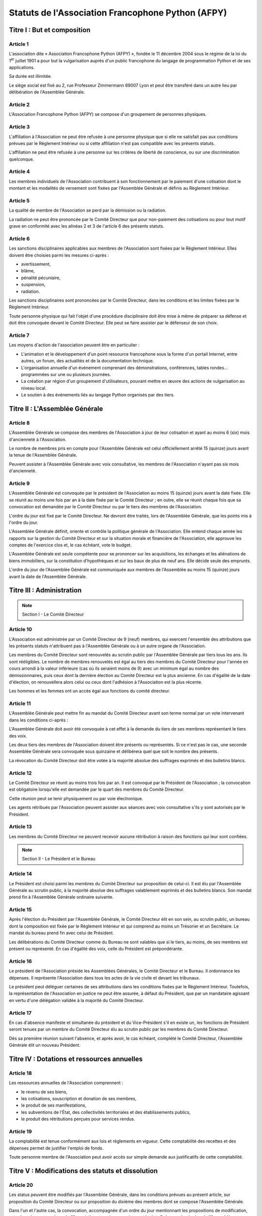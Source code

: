 ====================================================
 Statuts de l'Association Francophone Python (AFPY)
====================================================

.. Le PDF peut être généré avec Docutils et WeasyPrint
.. rst2html5.py --language=fr --initial-header-level=2 --stylesheet=statuts.css statuts.rst | weasyprint - statuts.pdf

Titre I : But et composition
============================

Article 1
---------

L'association dite « Association Francophone Python (AFPY) », fondée le 11
décembre 2004 sous le régime de la loi du 1\ :sup:`er` juillet 1901 a pour but la
vulgarisation auprès d'un public francophone du langage de programmation Python
et de ses applications.

Sa durée est illimitée.

Le siège social est fixé au 2, rue Professeur Zimmermann 69007 Lyon et peut
être transféré dans un autre lieu par délibération de l'Assemblée Générale.

Article 2
---------

L'Association Francophone Python (AFPY) se compose d'un groupement de personnes
physiques.

Article 3
---------

L'affiliation à l'Association ne peut être refusée à une personne physique que si elle
ne satisfait pas aux conditions prévues par le Règlement Intérieur ou si cette
affiliation n'est pas compatible avec les présents statuts.

L'affiliation ne peut être refusée à une personne sur les critères de liberté
de conscience, ou sur une discrimination quelconque.

Article 4
---------

Les membres individuels de l'Association contribuent à son fonctionnement
par le paiement d'une cotisation dont le montant et les modalités de versement
sont fixées par l'Assemblée Générale et définis au Règlement Intérieur.

.. TODO: mettre à jour le Règlement Intérieur

Article 5
---------

La qualité de membre de l'Association se perd par la démission ou la radiation.

.. TODO: définir la notion de membre, créer si besoin une notion de membre actif

La radiation ne peut être prononcée par le Comité Directeur que pour
non-paiement des cotisations ou pour tout motif grave en conformité avec les
alinéas 2 et 3 de l'article 6 des présents statuts.

Article 6
---------

Les sanctions disciplinaires applicables aux membres de l'Association sont
fixées par le Règlement Intérieur. Elles doivent être choisies parmi les
mesures ci-après :

- avertissement,
- blâme,
- pénalité pécuniaire,
- suspension,
- radiation.

Les sanctions disciplinaires sont prononcées par le Comité Directeur, dans les
conditions et les limites fixées par le Règlement Intérieur.

.. TODO: vérifier le Règlement Intérieur

Toute personne physique qui fait l'objet d'une procédure disciplinaire doit
être mise à même de préparer sa défense et doit être convoquée devant le Comité
Directeur. Elle peut se faire assister par le défenseur de son choix.

Article 7
---------

Les moyens d'action de l'association peuvent être en particulier :

- L'animation et le développement d'un point ressource francophone sous la
  forme d'un portail Internet, entre autres, un forum, des actualités et de la
  documentation technique.
- L'organisation annuelle d'un événement comprenant des démonstrations,
  conférences, tables rondes… programmées sur une ou plusieurs journées.
- La création par région d'un groupement d'utilisateurs, pouvant mettre en
  œuvre des actions de vulgarisation au niveau local.
- Le soutien à des événements liés au langage Python organisés par des tiers.


Titre II : L'Assemblée Générale
===============================

Article 8
---------

L'Assemblée Générale se compose des membres de l'Association à jour de leur
cotisation et ayant au moins 6 (six) mois d'ancienneté à l'Association.

Le nombre de membres pris en compte pour l'Assemblée Générale est celui
officiellement arrêté 15 (quinze) jours avant la tenue de l'Assemblée Générale.

Peuvent assister à l'Assemblée Générale avec voix consultative, les membres de
l'Association n'ayant pas six mois d'ancienneté.

.. TODO: voir comment les outils peuvent sortir la liste.

Article 9
---------

L'Assemblée Générale est convoquée par le président de l'Association au moins
15 (quinze) jours avant la date fixée. Elle se réunit au moins une fois par an
à la date fixée par le Comité Directeur ; en outre, elle se réunit chaque fois
que sa convocation est demandée par le Comité Directeur ou par le tiers des
membres de l'Association.

L'ordre du jour est fixé par le Comité Directeur. Ne devront être traités, lors
de l'Assemblée Générale, que les points mis à l'ordre du jour.

L'Assemblée Générale définit, oriente et contrôle la politique générale de
l'Association. Elle entend chaque année les rapports sur la gestion du Comité
Directeur et sur la situation morale et financière de l'Association, elle
approuve les comptes de l'exercice clos et, le cas échéant, vote le budget.

L'Assemblée Générale est seule compétente pour se prononcer sur les
acquisitions, les échanges et les aliénations de biens immobiliers, sur la
constitution d'hypothèques et sur les baux de plus de neuf ans. Elle décide
seule des emprunts.

L'ordre du jour de l'Assemblée Générale est communiquée aux membres de
l'Assemblée au moins 15 (quinze) jours avant la date de l'Assemblée Générale.


Titre III : Administration
==========================

.. note:: Section I - Le Comité Directeur

Article 10
----------

L'Association est administrée par un Comité Directeur de 9 (neuf) membres, qui
exercent l'ensemble des attributions que les présents statuts n'attribuent pas
à l'Assemblée Générale ou à un autre organe de l'Association.

Les membres du Comité Directeur sont renouvelés au scrutin public par
l'Assemblée Générale par tiers tous les ans. Ils sont rééligibles. Le nombre de
membres renouvelés est égal au tiers des membres du Comité Directeur pour
l'année en cours arrondi à la valeur inférieure (cas où ils seraient moins
de 9) avec un minimum égal au nombre des démissionnaires, puis ceux dont la
dernière élection au Comité Directeur est la plus ancienne. En cas d'égalité de
la date d'élection, on renouvellera alors celui ou ceux dont l'adhésion à
l'Association est la plus récente.

Les hommes et les femmes ont un accès égal aux fonctions du comité directeur.

Article 11
----------

L'Assemblée Générale peut mettre fin au mandat du Comité Directeur avant son
terme normal par un vote intervenant dans les conditions ci-après :

.. TODO: vérifier la logique

L'Assemblée Générale doit avoir été convoquée à cet effet à la demande du tiers
de ses membres représentant le tiers des voix.

Les deux tiers des membres de l'Association doivent être présents ou
représentés. Si ce n'est pas le cas, une seconde Assemblée Générale sera
convoquée sous quinzaine et délibérera quel que soit le nombre des présents.

La révocation du Comité Directeur doit être votée à la majorité absolue des
suffrages exprimés et des bulletins blancs.

Article 12
----------

Le Comité Directeur se réunit au moins trois fois par an. Il est convoqué par
le Président de l'Association ; la convocation est obligatoire lorsqu'elle est
demandée par le quart des membres du Comité Directeur.

Cette réunion peut se tenir physiquement ou par voie électronique.

Les agents rétribués par l'Association peuvent assister aux séances avec voix
consultative s'ils y sont autorisés par le Président.

Article 13
----------

Les membres du Comité Directeur ne peuvent recevoir aucune rétribution à raison
des fonctions qui leur sont confiées.

.. note:: Section II - Le Président et le Bureau

Article 14
----------

Le Président est choisi parmi les membres du Comité Directeur sur proposition
de celui-ci. Il est élu par l'Assemblée Générale au scrutin public, à la
majorité absolue des suffrages valablement exprimés et des bulletins
blancs. Son mandat prend fin à l'Assemblée Générale ordinaire suivante.

Article 15
----------

Après l'élection du Président par l'Assemblée Générale, le Comité Directeur
élit en son sein, au scrutin public, un bureau dont la composition est fixée
par le Règlement Intérieur et qui comprend au moins un Trésorier et un
Secrétaire. Le mandat du bureau prend fin avec celui de Président.

Les délibérations du Comité Directeur comme du Bureau ne sont valables que si
le tiers, au moins, de ses membres est présent ou représenté. En cas d'égalité
des voix, celle du Président est prépondérante.

Article 16
----------

Le président de l'Association préside les Assemblées Générales, le Comité
Directeur et le Bureau. Il ordonnance les dépenses. Il représente l'Association
dans tous les actes de la vie civile et devant les tribunaux.

Le président peut déléguer certaines de ses attributions dans les conditions
fixées par le Règlement Intérieur. Toutefois, la représentation de
l'Association en justice ne peut être assurée, à défaut du Président, que par
un mandataire agissant en vertu d'une délégation validée à la majorité du
Comité Directeur.

.. TODO: voir le règlement intérieur.

Article 17
----------

En cas d'absence manifeste et simultanée du président et du Vice-Président s'il
en existe un, les fonctions de Président seront tenues par un membre du Comité
Directeur élu au scrutin public par les membres du Comité Directeur.

Dès sa première réunion suivant l'absence, et après avoir, le cas échéant,
complété le Comité Directeur, l'Assemblée Générale élit un nouveau Président.


Titre IV : Dotations et ressources annuelles
============================================

Article 18
----------

Les ressources annuelles de l'Association comprennent :

- le revenu de ses biens,
- les cotisations, souscription et donation de ses membres,
- le produit de ses manifestations,
- les subventions de l'État, des collectivités territoriales et des
  établissements publics,
- le produit des rétributions perçues pour services rendus.

Article 19
----------

La comptabilité est tenue conformément aux lois et règlements en vigueur. Cette
comptabilité des recettes et des dépenses permet de justifier l'emploi de
fonds.

Toute personne membre de l'Association peut avoir accès sur simple demande aux
justificatifs de cette comptabilité.


Titre V : Modifications des statuts et dissolution
==================================================

Article 20
----------

Les status peuvent être modifiés par l'Assemblée Générale, dans les conditions
prévues au présent article, sur proposition du Comité Directeur ou sur
proposition du dixième des membres dont se compose l'Assemblée Générale.

Dans l'un et l'autre cas, la convocation, accompagnée d'un ordre du jour
mentionnant les propositions de modification, est adressée aux membres de
l'Association au moins un mois avant la date fixée pour la réunion de
l'Assemblée.

Les Statuts ne peuvent être modifiés qu'à la majorité des deux tiers des
membres présents.

Article 21
----------

L'Assemblée Générale ne peut prononcer la dissolution de l'Association que si
elle est convoquée spécialement à cet effet. Elle se prononce dans les
conditions prévues par le troisième alinéa de l'article 20 ci-dessus.

Article 22
----------

En cas de dissolution, l'Assemblée Générale désigne un ou plusieurs
commissaires chargés de la liquidation des biens de l'Association.

Article 23
----------

Les délibérations de l'Assemblée Générale concernant la modification des
statuts, la dissolution de l'Association et la liquidation de ses biens sont
adressées sans délai à la préfecture.


Titre VI - Surveillance et Règlement Intérieur
==============================================

Article 24
----------

Le Président de l'Association ou son délégué fait connaître dans les trois mois
à la préfecture du département ou à la sous-préfecture de l'arrondissement où
elle a son siège tous les changements intervenus dans la direction de
l'Association.

Article 25
----------

Le Règlement Intérieur est préparé par le Comité Directeur et adopté par
l'Assemblée Générale.


Résultats du vote
=================

- Inscrits : 15 (dont 1 par procuration)
- Votants : 15 (dont 1 par procuration)
- Exprimés : 15 (dont 1 par procuration)
- Pour : 15 (dont 1 par procuration)
- Contre : 0
- Abstention : 0

Certifiés sincères et véritables,

| Fait le      /     /          à           
| Le Président
| Arthur Vuillard

